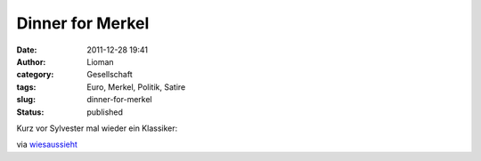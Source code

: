 Dinner for Merkel
#################
:date: 2011-12-28 19:41
:author: Lioman
:category: Gesellschaft
:tags: Euro, Merkel, Politik, Satire
:slug: dinner-for-merkel
:status: published

Kurz vor Sylvester mal wieder ein Klassiker:

.. youtube :: ECjz5Y7Antk
   :class: youtube-16x9

via
`wiesaussieht <http://www.wiesaussieht.de/2011/12/28/dinner-for-one/>`__
